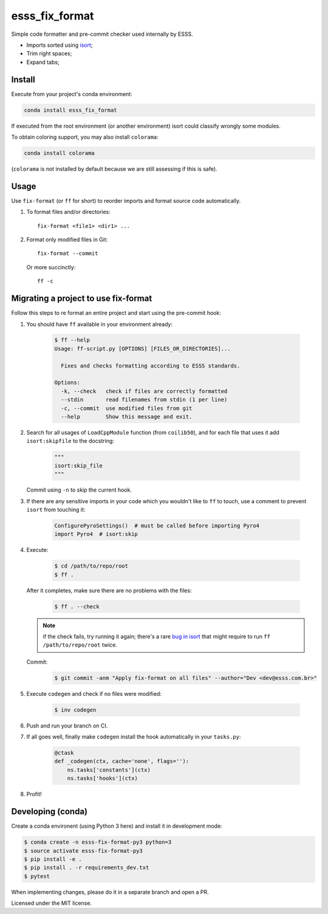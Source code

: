 ===============================
esss_fix_format
===============================


.. image:: https://img.shields.io/travis/ESSS/esss_fix_format/master.svg
        :target: https://travis-ci.org/esss/esss_fix_format


Simple code formatter and pre-commit checker used internally by ESSS.

* Imports sorted using `isort <https://pypi.python.org/pypi/isort>`_;
* Trim right spaces;
* Expand tabs;


Install
-------

Execute from your project's conda environment:

.. code-block:: sh

    conda install esss_fix_format

If executed from the root environment (or another environment) isort could classify wrongly some modules.

To obtain coloring support, you may also install ``colorama``:    

.. code-block:: sh

    conda install colorama
    
(``colorama`` is not installed by default because we are still assessing if this is safe).    


Usage
-----

Use ``fix-format`` (or ``ff`` for short) to reorder imports and format source code automatically.

1. To format files and/or directories::

    fix-format <file1> <dir1> ...


2. Format only modified files in Git::

    fix-format --commit

   Or more succinctly::

    ff -c


Migrating a project to use fix-format
-------------------------------------

Follow this steps to re format an entire project and start using the pre-commit hook:

1. You should have ``ff`` available in your environment already:

    .. code-block:: sh

        $ ff --help
        Usage: ff-script.py [OPTIONS] [FILES_OR_DIRECTORIES]...

          Fixes and checks formatting according to ESSS standards.

        Options:
          -k, --check   check if files are correctly formatted
          --stdin       read filenames from stdin (1 per line)
          -c, --commit  use modified files from git
          --help        Show this message and exit.


2. Search for all usages of ``LoadCppModule`` function (from ``coilib50``), and for each file that
   uses it add ``isort:skipfile`` to the docstring:

    .. code-block:: python

        """
        isort:skip_file
        """

   Commit using ``-n`` to skip the current hook.

3. If there are any sensitive imports in your code which you wouldn't like to ``ff`` to touch, use
   a comment to prevent ``isort`` from touching it:

    .. code-block:: python

        ConfigurePyroSettings()  # must be called before importing Pyro4
        import Pyro4  # isort:skip

4. Execute:

    .. code-block:: sh

        $ cd /path/to/repo/root
        $ ff .

   After it completes, make sure there are no problems with the files:

    .. code-block:: sh

        $ ff . --check

   .. note::
        if the check fails, try running it again; there's a rare
        `bug in isort <https://github.com/timothycrosley/isort/issues/460>`_ that might
        require to run ``ff /path/to/repo/root`` twice.

   Commit:

    .. code-block:: sh

        $ git commit -anm "Apply fix-format on all files" --author="Dev <dev@esss.com.br>"


5. Execute ``codegen`` and check if no files were modified:

    .. code-block:: sh

        $ inv codegen

6. Push and run your branch on CI.

7. If all goes well, finally make ``codegen`` install the hook automatically in your ``tasks.py``:

    .. code-block:: python

        @ctask
        def _codegen(ctx, cache='none', flags=''):
            ns.tasks['constants'](ctx)
            ns.tasks['hooks'](ctx)


8. Profit!


Developing (conda)
------------------

Create a conda environent (using Python 3 here) and install it in development mode:

.. code-block:: sh

    $ conda create -n esss-fix-format-py3 python=3
    $ source activate esss-fix-format-py3
    $ pip install -e .
    $ pip install . -r requirements_dev.txt
    $ pytest

When implementing changes, please do it in a separate branch and open a PR.

Licensed under the MIT license.
